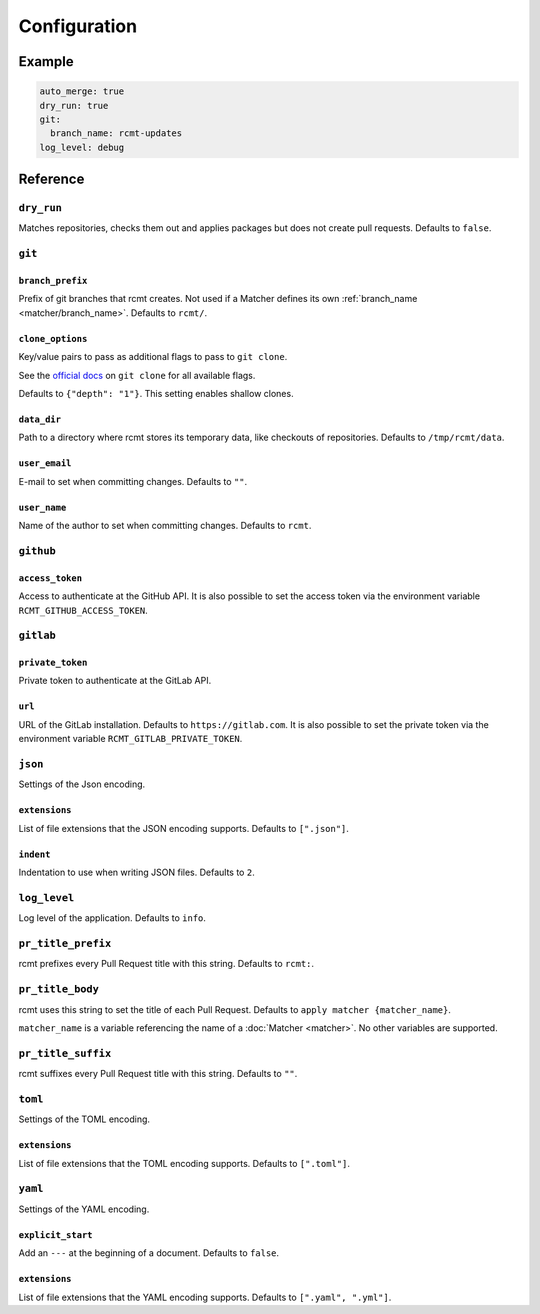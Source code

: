 Configuration
=============

Example
-------

.. code-block:: yaml

   auto_merge: true
   dry_run: true
   git:
     branch_name: rcmt-updates
   log_level: debug

Reference
---------

``dry_run``
^^^^^^^^^^^

Matches repositories, checks them out and applies packages but does not create pull
requests. Defaults to ``false``.

``git``
^^^^^^^

.. _configuration/branch_prefix:

``branch_prefix``
"""""""""""""""""

Prefix of git branches that rcmt creates. Not used if a Matcher defines its own
:ref:`branch_name <matcher/branch_name>`. Defaults to ``rcmt/``.

``clone_options``
"""""""""""""""""

Key/value pairs to pass as additional flags to pass to ``git clone``.

See the `official docs <https://www.git-scm.com/docs/git-clone>`_ on ``git clone``
for all available flags.

Defaults to ``{"depth": "1"}``. This setting enables shallow clones.

``data_dir``
""""""""""""

Path to a directory where rcmt stores its temporary data, like checkouts of
repositories. Defaults to ``/tmp/rcmt/data``.

``user_email``
""""""""""""""

E-mail to set when committing changes. Defaults to ``""``.

``user_name``
"""""""""""""

Name of the author to set when committing changes. Defaults to ``rcmt``.

.. _configuration/github:

``github``
^^^^^^^^^^

``access_token``
""""""""""""""""

Access to authenticate at the GitHub API. It is also possible to set the access token
via the environment variable ``RCMT_GITHUB_ACCESS_TOKEN``.

.. _configuration/gitlab:

``gitlab``
^^^^^^^^^^

``private_token``
"""""""""""""""""

Private token to authenticate at the GitLab API.

``url``
"""""""

URL of the GitLab installation. Defaults to ``https://gitlab.com``. It is also possible
to set the private token via the environment variable ``RCMT_GITLAB_PRIVATE_TOKEN``.

``json``
^^^^^^^^

Settings of the Json encoding.

``extensions``
""""""""""""""

List of file extensions that the JSON encoding supports. Defaults to ``[".json"]``.

``indent``
""""""""""

Indentation to use when writing JSON files. Defaults to ``2``.

``log_level``
^^^^^^^^^^^^^

Log level of the application. Defaults to ``info``.

.. _configuration/pr_title_prefix:

``pr_title_prefix``
^^^^^^^^^^^^^^^^^^^

rcmt prefixes every Pull Request title with this string. Defaults to ``rcmt:``.

.. _configuration/pr_title_body:

``pr_title_body``
^^^^^^^^^^^^^^^^^

rcmt uses this string to set the title of each Pull Request. Defaults to
``apply matcher {matcher_name}``.

``matcher_name`` is a variable referencing the name of a :doc:`Matcher <matcher>`. No
other variables are supported.

.. _configuration/pr_title_suffix:

``pr_title_suffix``
^^^^^^^^^^^^^^^^^^^

rcmt suffixes every Pull Request title with this string. Defaults to ``""``.

``toml``
^^^^^^^^

Settings of the TOML encoding.

``extensions``
""""""""""""""

List of file extensions that the TOML encoding supports. Defaults to ``[".toml"]``.

``yaml``
^^^^^^^^

Settings of the YAML encoding.

``explicit_start``
""""""""""""""""""

Add an ``---`` at the beginning of a document. Defaults to ``false``.

``extensions``
""""""""""""""

List of file extensions that the YAML encoding supports. Defaults to
``[".yaml", ".yml"]``.
